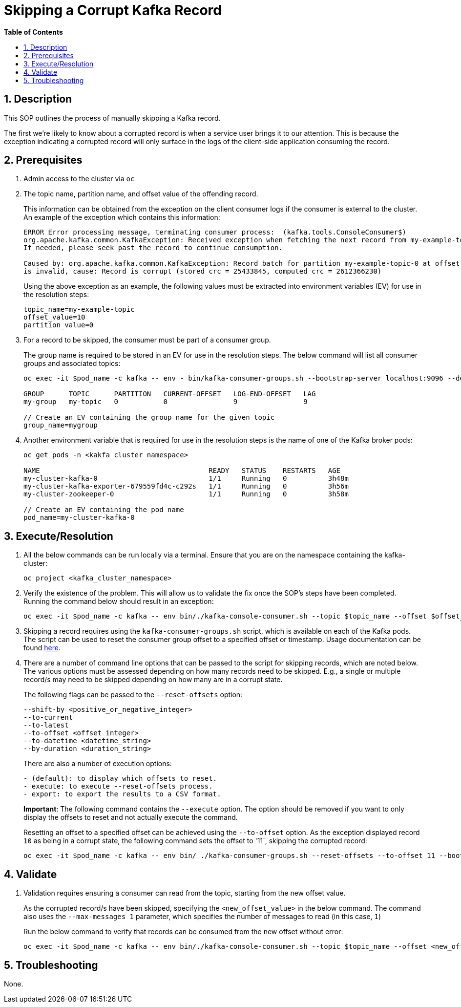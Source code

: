 // begin header
ifdef::env-github[]
:tip-caption: :bulb:
:note-caption: :information_source:
:important-caption: :heavy_exclamation_mark:
:caution-caption: :fire:
:warning-caption: :warning:
endif::[]
:numbered:
:toc: macro
:toc-title: pass:[<b>Table of Contents</b>]
// end header
= Skipping a Corrupt Kafka Record

toc::[]

== Description

This SOP outlines the process of manually skipping a Kafka record.

The first we're likely to know about a corrupted record is when a service user brings it to our attention. This is because the exception indicating a corrupted record will only surface in the logs of the client-side application consuming the record.

== Prerequisites
1. Admin access to the cluster via `oc`
2. The topic name, partition name, and offset value of the offending record.
+
This information can be obtained from the exception on the client consumer logs if the consumer is external to the cluster. An example of the exception which contains this information:
+
[source,sh]
----
ERROR Error processing message, terminating consumer process:  (kafka.tools.ConsoleConsumer$)
org.apache.kafka.common.KafkaException: Received exception when fetching the next record from my-example-topic-0.
If needed, please seek past the record to continue consumption.

Caused by: org.apache.kafka.common.KafkaException: Record batch for partition my-example-topic-0 at offset 10
is invalid, cause: Record is corrupt (stored crc = 25433845, computed crc = 2612366230)
----
+
Using the above exception as an example, the following values must be extracted into environment variables (EV) for use in the resolution steps:
+
----
topic_name=my-example-topic
offset_value=10
partition_value=0
----
+
3. For a record to be skipped, the consumer must be part of a consumer group.
+
The group name is required to be stored in an EV for use in the resolution steps. The below command will list all consumer groups and associated topics:
+
----
oc exec -it $pod_name -c kafka -- env - bin/kafka-consumer-groups.sh --bootstrap-server localhost:9096 --describe --all-groups

GROUP      TOPIC      PARTITION   CURRENT-OFFSET   LOG-END-OFFSET   LAG
my-group   my-topic   0           0                9                9

// Create an EV containing the group name for the given topic
group_name=mygroup
----
4. Another environment variable that is required for use in the resolution steps is the name of one of the Kafka broker pods:
+
----
oc get pods -n <kakfa_cluster_namespace>

NAME                                         READY   STATUS    RESTARTS   AGE
my-cluster-kafka-0                           1/1     Running   0          3h48m
my-cluster-kafka-exporter-679559fd4c-c292s   1/1     Running   0          3h56m
my-cluster-zookeeper-0                       1/1     Running   0          3h58m

// Create an EV containing the pod name
pod_name=my-cluster-kafka-0
----

== Execute/Resolution
1. All the below commands can be run locally via a terminal. Ensure that you are on the namespace containing the kafka-cluster:
+
----
oc project <kafka_cluster_namespace>
----
2. Verify the existence of the problem. This will allow us to validate the fix once the SOP's steps have been completed. Running the command below should result in an exception:
+
----
oc exec -it $pod_name -c kafka -- env bin/./kafka-console-consumer.sh --topic $topic_name --offset $offset_value --max-messages 1 --partition $partition_value --bootstrap-server localhost:9096
----
+
3. Skipping a record requires using the `kafka-consumer-groups.sh` script, which is available on each of the Kafka pods. The script can be used to reset the consumer group offset to a specified offset or timestamp. Usage documentation can be found https://kafka.apache.org/documentation/#basic_ops_consumer_group[here].

4. There are a number of command line options that can be passed to the script for skipping records, which are noted below. The various options must be assessed depending on how many records need to be skipped. E.g., a single or multiple record/s may need to be skipped depending on how many are in a corrupt state.
+
The following flags can be passed to the `--reset-offsets` option:
+
----
--shift-by <positive_or_negative_integer>
--to-current
--to-latest
--to-offset <offset_integer>
--to-datetime <datetime_string>
--by-duration <duration_string>
----
+
There are also a number of execution options:
+
----
- (default): to display which offsets to reset.
- execute: to execute --reset-offsets process.
- export: to export the results to a CSV format.
----
+
*Important*: The following command contains the `--execute` option. The option should be removed if you want to only display the offsets to reset and not actually execute the command.
+
Resetting an offset to a specified offset can be achieved using the `--to-offset` option. As the exception displayed record `10` as being in a corrupt state, the following command sets the offset to '11`, skipping the corrupted record:
+
----
oc exec -it $pod_name -c kafka -- env bin/ ./kafka-consumer-groups.sh --reset-offsets --to-offset 11 --bootstrap-server localhost:9096 --group <group_name> --topic $topic_name --execute
----

== Validate

1. Validation requires ensuring a consumer can read from the topic, starting from the new offset value.
+
As the corrupted record/s have been skipped, specifying the `<new_offset_value>` in the below command. The command also uses the `--max-messages 1` parameter, which specifies the number of messages to read (in this case, `1`)
+
Run the below command to verify that records can be consumed from the new offset without error:
+
----
oc exec -it $pod_name -c kafka -- env bin/./kafka-console-consumer.sh --topic $topic_name --offset <new_offset_value> --max-messages 1 --partition $partition_value --bootstrap-server localhost:9096
----

== Troubleshooting
None.